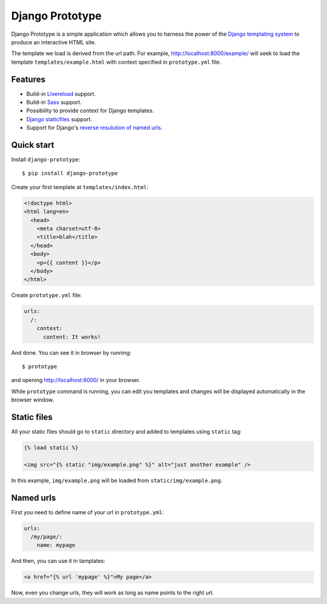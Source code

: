 ================
Django Prototype
================

.. image:: https://api.travis-ci.org/goodtune/django-prototype.png
    :alt: Build Status
    :target: https://travis-ci.org/goodtune/django-prototype

Django Prototype is a simple application which allows you to harness the power
of the `Django templating system <https://docs.djangoproject.com/en/dev/ref/templates/>`_
to produce an interactive HTML site.

The template we load is derived from the url path. For example,
http://localhost:8000/example/ will seek to load the template
``templates/example.html`` with context specified in ``prototype.yml`` file.

Features
========

- Build-in Livereload_ support.

- Build-in Sass_ support.

- Possibility to provide context for Django templates.

- `Django staticfiles`_ support.

- Support for Django's `reverse resulution of named urls
  <https://docs.djangoproject.com/en/1.9/topics/http/urls/#reverse-resolution-of-urls>`_.


Quick start
===========

Install ``django-prototype``::

  $ pip install django-prototype

Create your first template at ``templates/index.html``:

.. code-block:: django
  
  <!doctype html>
  <html lang=en>
    <head>
      <meta charset=utf-8>
      <title>blah</title>
    </head>
    <body>
      <p>{{ content }}</p>
    </body>
  </html>

Create ``prototype.yml`` file:

.. code-block:: yaml

  urls:
    /:
      context:
        content: It works!

And done. You can see it in browser by running::

  $ prototype

and opening http://localhost:8000/ in your browser.

While ``prototype`` command is running, you can edit you templates and changes
will be displayed automatically in the browser window.


Static files
============

All your static files should go to ``static`` directory and added to templates
using ``static`` tag:

.. code-block:: django

  {% load static %}

  <img src="{% static "img/example.png" %}" alt="just another example" />

In this example, ``img/example.png`` will be loaded from
``static/img/example.png``.


Named urls
==========

First you need to define name of your url in ``prototype.yml``:

.. code-block:: yaml

  urls:
    /my/page/:
      name: mypage

And then, you can use it in tamplates:

.. code-block:: django

    <a href="{% url 'mypage' %}">My page</a>

Now, even you change urls, they will work as long as name points to the right
url.


.. _Livereload: http://livereload.readthedocs.org
.. _Sass: http://sass-lang.com/
.. _Django staticfiles: https://docs.djangoproject.com/en/1.9/ref/contrib/staticfiles/

